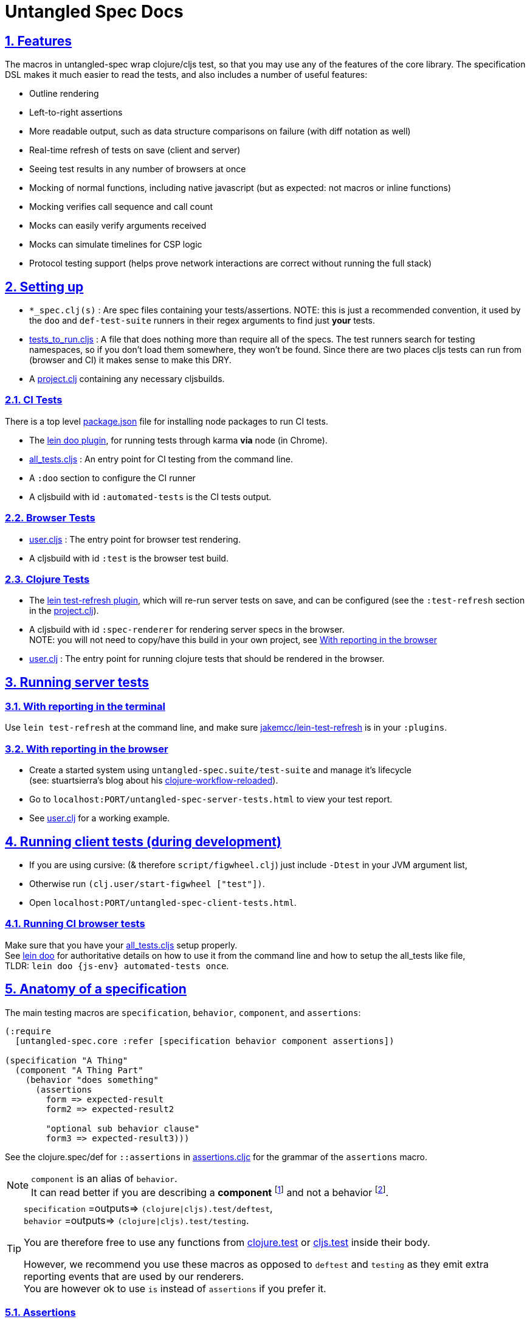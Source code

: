= Untangled Spec Docs
:source-highlighter: coderay
:source-language: clojure
:toc:
:toc-placement!:
:toclevels: 3
:sectlinks:
:sectanchors:
:sectnums:

ifdef::env-github[]
:tip-caption: :bulb:
:note-caption: :information_source:
:important-caption: :heavy_exclamation_mark:
:caution-caption: :fire:
:warning-caption: :warning:
endif::[]

ifdef::env-github[]
toc::[]
endif::[]

== Features

The macros in untangled-spec wrap clojure/cljs test, so that you may use any of the features of the core library.
The specification DSL makes it much easier to read the tests, and also includes a number of useful features:

- Outline rendering
- Left-to-right assertions
- More readable output, such as data structure comparisons on failure (with diff notation as well)
- Real-time refresh of tests on save (client and server)
- Seeing test results in any number of browsers at once
- Mocking of normal functions, including native javascript (but as expected: not macros or inline functions)
    - Mocking verifies call sequence and call count
    - Mocks can easily verify arguments received
    - Mocks can simulate timelines for CSP logic
- Protocol testing support (helps prove network interactions are correct without running the full stack)

== Setting up

* `pass:[*]_spec.clj(s)` : Are spec files containing your tests/assertions. NOTE: this is just a recommended convention, it used by the `doo` and `def-test-suite` runners in their regex arguments to find just *your* tests.
* link:../test/untangled_spec/tests_to_run.cljs[tests_to_run.cljs] : A file that does nothing more than require all of the specs. The test runners search for testing namespaces, so if you don't load them somewhere, they won't be found. Since there are two places cljs tests can run from (browser and CI) it makes sense to make this DRY.
* A link:../project.clj[project.clj] containing any necessary cljsbuilds.

=== CI Tests

There is a top level link:../package.json[package.json] file for installing node packages to run CI tests.

* The https://github.com/bensu/doo#usage[lein doo plugin], for running tests through karma *via* node (in Chrome).
* link:../test/untangled_spec/all_tests.cljs[all_tests.cljs] : An entry point for CI testing from the command line.
* A `:doo` section to configure the CI runner
* A cljsbuild with id `:automated-tests` is the CI tests output.

=== Browser Tests

* link:../dev/cljs/user.cljs[user.cljs] : The entry point for browser test rendering.
* A cljsbuild with id `:test` is the browser test build.

=== Clojure Tests

* The https://github.com/jakemcc/lein-test-refresh[lein test-refresh plugin], which will re-run server tests on save, and can be configured (see the `:test-refresh` section in the link:../project.clj[project.clj]).
* A cljsbuild with id `:spec-renderer` for rendering server specs in the browser. +
NOTE: you will not need to copy/have this build in your own project, see <<With reporting in the browser>>
* link:../dev/clj/user.clj[user.clj] : The entry point for running clojure tests that should be rendered in the browser.

== Running server tests

=== With reporting in the terminal
Use `lein test-refresh` at the command line,
and make sure https://github.com/jakemcc/lein-test-refresh[jakemcc/lein-test-refresh] is in your `:plugins`.

=== With reporting in the browser

* Create a started system using `untangled-spec.suite/test-suite` and manage it's lifecycle +
(see: stuartsierra's blog about his http://thinkrelevance.com/blog/2013/06/04/clojure-workflow-reloaded[clojure-workflow-reloaded]).
* Go to `localhost:PORT/untangled-spec-server-tests.html` to view your test report.
* See link:../dev/clj/user.clj[user.clj] for a working example.

== Running client tests (during development)

* If you are using cursive: (& therefore `script/figwheel.clj`) just include `-Dtest` in your JVM argument list,
* Otherwise run `(clj.user/start-figwheel ["test"])`.
* Open `localhost:PORT/untangled-spec-client-tests.html`.

=== Running CI browser tests

Make sure that you have your link:../test/untangled_spec/all_tests.cljs[all_tests.cljs] setup properly. +
See https://github.com/bensu/doo#usage[lein doo] for authoritative details on how to use it from the command line and how to setup the all_tests like file, +
TLDR: `lein doo {js-env} automated-tests once`.

== Anatomy of a specification

The main testing macros are `specification`, `behavior`, `component`, and `assertions`:

[source]
----
(:require
  [untangled-spec.core :refer [specification behavior component assertions])

(specification "A Thing"
  (component "A Thing Part"
    (behavior "does something"
      (assertions
        form => expected-result
        form2 => expected-result2

        "optional sub behavior clause"
        form3 => expected-result3)))
----

See the clojure.spec/def for `::assertions` in link:../src/untangled_spec/assertions.cljc[assertions.cljc] for the grammar of the `assertions` macro.

[NOTE]
====
`component` is an alias of `behavior`. +
It can read better if you are describing a *component* footnote:[
    *Noun*: a part or element of a larger whole.
    *Adjective*: constituting part of a larger whole; constituent.
    ] and not a behavior footnote:[*Noun*: the way in which a natural phenomenon or a machine works or functions.].
====

[TIP]
====
`specification` =outputs=> `(clojure|cljs).test/deftest`, +
`behavior` =outputs=> `(clojure|cljs).test/testing`.

You are therefore free to use any functions from https://clojure.github.io/clojure/clojure.test-api.html[clojure.test] or https://github.com/clojure/clojurescript/wiki/Testing[cljs.test] inside their body.

However, we recommend you use these macros as opposed to `deftest` and `testing` as they emit extra reporting events that are used by our renderers. +
You are however ok to use `is` instead of `assertions` if you prefer it.
====

=== Assertions

Assertions provides some explict arrows, unlike https://github.com/marick/Midje[Midje] which uses black magic, for use in making your tests more concise and readable.

[source]
----
(:require
  [untangled-spec.core :refer [assertions])

(assertions
  actual => expected ;;<1>
  actual =fn=> (fn [act] ... ok?) ;;<2>
  actual =throws=> ExceptionType ;; <3><6>
  actual =throws=> (ExceptionType opt-regex opt-pred) ;;<4><6>
  actual =throws=> {:ex-type opt-ex-type :regex opt-regex :fn opt-pred}) ;; <5><6>
----
<1> Checks that actual is equal to expected, either can be anything.
<2> `expected` is a function takes `actual` and returns a truthy value.
<3> Expects that actual will throw an Exception and checks that the type is `ExceptionType`.
<4> Can also optionally that the message matches the `opt-regex` & `opt-pred`.
<5> An alternative supported syntax is a map with all optional keys `:ex-type` `:regex` `:fn`
<6> View the clojure.spec/def `::criteria` link:../src/untangled_spec/assertions.cljc[assertions.cljc] for the grammar for the `expected` side of a `=throws=>` assertions.

=== Mocking

The mocking system does a lot in a very small space. It can be invoked via the `provided` or `when-mocking` macro.
The former requires a string and adds an outline section. The latter does not change the outline output.
The idea with `provided` is that you are stating an assumption about some way other parts of the system are behaving for that test.

Mocking must be done in the context of a specification, and creates a scope for all sub-outlines. Generally
you want to isolate mocking to a specific behavior:

[source]
----
(:require
  [untangled-spec.core :refer [specification behavior when-mocking assertions])

;; source file
(defn my-function [x y] (launch-rockets!))
;; spec file
(specification "Thing"
  (behavior "Does something"
    (when-mocking
      (my-function arg1 arg2)
      => (do (assertions
               arg1 => 3
               arg2 => 5)
           true)
      ;;actual test
      (assertions
        (my-function 3 5) => true))))
----

Basically, you include triples (a form, arrow, form), followed by the code & tests to execute.

It is important to note that the mocking support does a bunch of verification at the end of your test:

. It uses the mocked functions in the order specified.
. It verifies that your functions are called the appropriate number of times (at least once is the default) and no more if a number is specified.
. It captures the arguments in the symbols you provide (in this case arg1 and arg2). These are available for use in the RHS of the mock expression.
. If the mocked function has a `clojure.spec/fdef` with `:args`, it will validate the arguments with it.
. It returns whatever the RHS of the mock expression indicates.
. If the mocked function has a `clojure.spec/fdef` with `:ret`, it will validate the return value with it.
. If the mocked function has a `clojure.spec/fdef` with `:fn` (and `:args` & `:ret`), it will validate the arguments and return value with it.
. If assertions run in the RHS form, they will be honored (for test failures).

So, the following mock script should pass:

[source]
----
(:require
  [untangled-spec.core :refer [when-mocking assertions])

(when-mocking
  (f a) =1x=> a ;;<1>
  (f a) =2x=> (+ 1 a) ;;<2>
  (g a b) => 17 ;;<3>

  (assertions
    (+ (f 2) (f 2) (f 2)
       (g 3e6 :foo/bar)
       (g "otherwise" :invalid)) <4>
    => 42))
----

<1> The first call to `f` returns the argument.
<2> The next two calls return the argument plus one.
<3> `g` can be called any amount (but at least once) and returns 17 each time.
<4> If you were to remove any call to `f` or `g` this test would fail.

==== Clojure.spec mocking integration

However, the following mock script will fail due to clojure.spec errors:

[source]
----
(:require
  [clojure.spec :as s]
  [untangled-spec.core :refer [when-mocking assertions])

(s/fdef f
  :args number?
  :ret number?
  :fn #(< (:args %) (:ret %)))
(defn f [a] (+ a 42))

(when-mocking
  (f "asdf") =1x=> 123 ;; <1>
  (f a) =1x=> :fdsa ;; <2>
  (f a) =1x=> (- 1 a) ;; <3>

  (assertions
    (+ (f "asdf") (f 1) (f 2)) => 42))
----
<1> Fails the `:args` spec `number?`
<2> Fails the `:ret` spec `number?`
<3> Fails the `:fn` spec `(< args ret)`

==== Spies

Sometimes it is desirable to check that a function is called but still use its original definition, this pattern is called a test spy.
Here's an example of how to do that with untangled spec:

[source]
----
(:require
  [untangled-spec.core :refer [when-mocking assertions])

(let [real-fn f]
  (when-mocking f => (do ... (real-fn))
  (assertions
    ...)
----

==== Protocols and Inline functions

When working with protocols and records, or inline functions (eg: https://github.com/clojure/clojure/blob/clojure-1.8.0/src/clj/clojure/core.clj#L965[+]), it is useful to be able to mock them just as a regular function.
The fix for doing so is quite straightforward:
[source]
----
;; source file
(defprotocol MockMe
  (-please [this f x] ...)) ;;<1>
(defn please [this f x] (-please this f x)) ;;<2>

(defn fn-under-test [this]
  ... (please this inc :counter) ...) ;;<3>

;; test file
(:require
  [untangled-spec.core :refer [when-mocking assertions])

(when-mocking
  (please this f x) => (do ...) ;;<4>
  (assertions
    (fn-under-test ...) => ...))) ;;<5>
----
<1> define the protocol & method
<2> define a function that just calls the protocol
<3> use the wrapper function instead of the protocol
<4> mock the wrapping function from (2)
<5> keep calm and carry on testing

=== Timeline testing

On occasion you'd like to mock things that use callbacks. Chains of callbacks can be a challenge to test, especially
when you're trying to simulate timing issues.

[source]
----
(:require
  [cljs.test :refer [is]]
  [untangled-spec.core :refer [specification provided with-timeline
                               tick async]])

(def a (atom 0))

(specification "Some Thing"
  (with-timeline
    (provided "things happen in order"
              (js/setTimeout f tm) =2x=> (async tm (f))

              (js/setTimeout
                (fn []
                  (reset! a 1)
                  (js/setTimeout
                    (fn [] (reset! a 2)) 200)) 100)

              (tick 100)
              (is (= 1 @a))

              (tick 100)
              (is (= 1 @a))

              (tick 100)
              (is (= 2 @a))))
----

In the above scripted test the `provided` (when-mocking with a label) is used to mock out `js/setTimeout`. By
wrapping that provided in a `with-timeline` we gain the ability to use the `async` and `tick` macros (which must be
pulled in as macros in the namespace). The former can be used on the RHS of a mock to indicate that the actual
behavior should happen some number of milliseconds in the *simulated* future.

So, this test says that when `setTimeout` is called we should simulate waiting however long that
call requested, then we should run the captured function. Note that the `async` macro doesn't take a symbol to
run, it instead wants you to supply a full form to run (so you can add in arguments, etc).

Next this test does a nested `setTimeout`! This is perfectly fine. Calling the `tick` function advances the
simulated clock. So, you can see we can watch the atom change over \"time\"!

Note that you can schedule multiple things, and still return a value from the mock!

[source]
----
(:require
  [untangled-spec.core :refer [provided with-timeline async]])

(with-timeline
  (when-mocking
     (f a) => (do (async 200 (g)) (async 300 (h)) true)))
----

the above indicates that when `f` is called it will schedule `(g)` to run 200ms from \"now\" and `(h)` to run
300ms from \"now\". Then `f` will return `true`.
